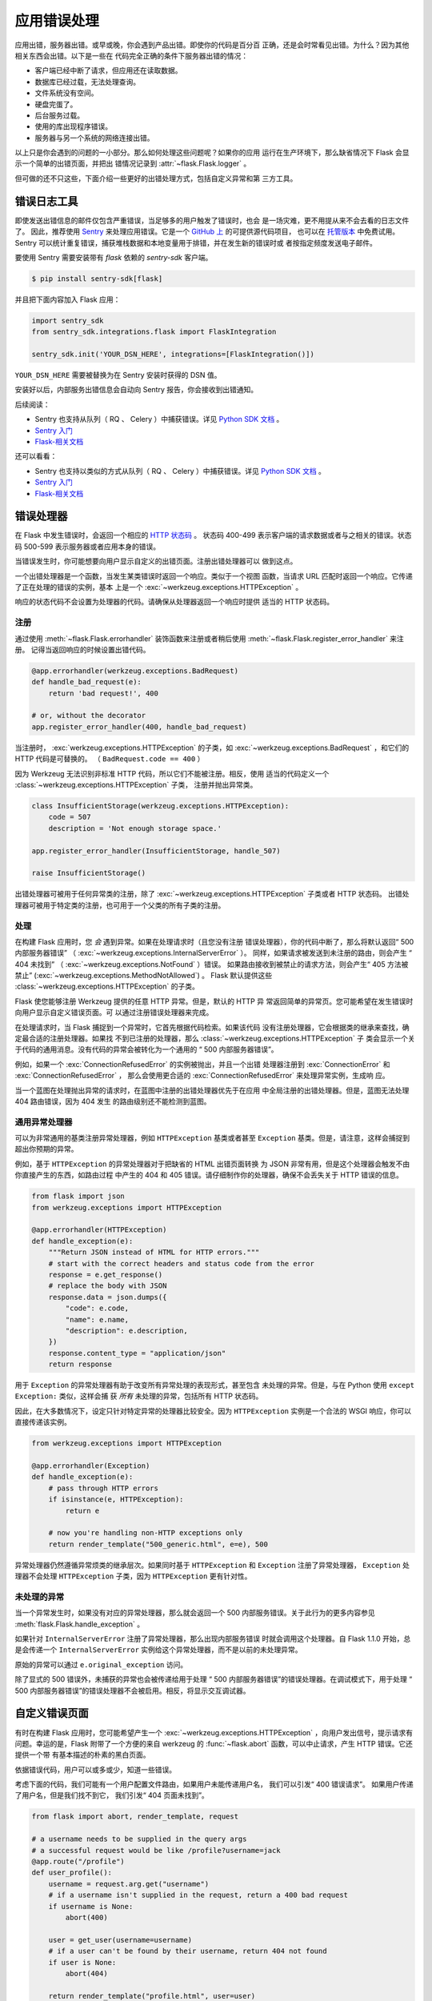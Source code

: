 应用错误处理
============

应用出错，服务器出错。或早或晚，你会遇到产品出错。即使你的代码是百分百
正确，还是会时常看见出错。为什么？因为其他相关东西会出错。以下是一些在
代码完全正确的条件下服务器出错的情况：

-   客户端已经中断了请求，但应用还在读取数据。
-   数据库已经过载，无法处理查询。
-   文件系统没有空间。
-   硬盘完蛋了。
-   后台服务过载。
-   使用的库出现程序错误。
-   服务器与另一个系统的网络连接出错。

以上只是你会遇到的问题的一小部分。那么如何处理这些问题呢？如果你的应用
运行在生产环境下，那么缺省情况下 Flask 会显示一个简单的出错页面，并把出
错情况记录到 :attr:`~flask.Flask.logger` 。

但可做的还不只这些，下面介绍一些更好的出错处理方式，包括自定义异常和第
三方工具。


.. _error-logging-tools:

错误日志工具
-------------------

即使发送出错信息的邮件仅包含严重错误，当足够多的用户触发了错误时，也会
是一场灾难，更不用提从来不会去看的日志文件了。
因此，推荐使用 `Sentry <https://sentry.io/>`_ 来处理应用错误。它是一个
`GitHub 上 <https://github.com/getsentry/sentry>`_ 的可提供源代码项目，
也可以在 `托管版本 <https://sentry.io/signup/>`_ 中免费试用。 Sentry
可以统计重复错误，捕获堆栈数据和本地变量用于排错，并在发生新的错误时或
者按指定频度发送电子邮件。

要使用 Sentry 需要安装带有 `flask` 依赖的 `sentry-sdk` 客户端。

.. code-block:: text

    $ pip install sentry-sdk[flask]

并且把下面内容加入 Flask 应用：

.. code-block:: python

    import sentry_sdk
    from sentry_sdk.integrations.flask import FlaskIntegration

    sentry_sdk.init('YOUR_DSN_HERE', integrations=[FlaskIntegration()])

``YOUR_DSN_HERE`` 需要被替换为在 Sentry 安装时获得的 DSN 值。

安装好以后，内部服务出错信息会自动向 Sentry 报告，你会接收到出错通知。

后续阅读：

* Sentry 也支持从队列（ RQ 、 Celery ）中捕获错误。详见
  `Python SDK 文档
  <https://docs.sentry.io/platforms/python/>`_ 。
* `Sentry 入门 <https://docs.sentry.io/quickstart/?platform=python>`_
* `Flask-相关文档 <https://docs.sentry.io/platforms/python/flask/>`_

.. _error-handlers:

还可以看看：

-   Sentry 也支持以类似的方式从队列（ RQ 、 Celery ）中捕获错误。详见
    `Python SDK 文档
    <https://docs.sentry.io/platforms/python/>`__ 。
-   `Sentry 入门 <https://docs.sentry.io/quickstart/?platform=python>`__
-   `Flask-相关文档 <https://docs.sentry.io/platforms/python/guides/flask/>`__


错误处理器
--------------

在 Flask 中发生错误时，会返回一个相应的 `HTTP 状态码
<https://developer.mozilla.org/en-US/docs/Web/HTTP/Status>`__ 。
状态码 400-499 表示客户端的请求数据或者与之相关的错误。状态码 500-599
表示服务器或者应用本身的错误。

当错误发生时，你可能想要向用户显示自定义的出错页面。注册出错处理器可以
做到这点。

一个出错处理器是一个函数，当发生某类错误时返回一个响应。类似于一个视图
函数，当请求 URL 匹配时返回一个响应。它传递了正在处理的错误的实例，基本
上是一个 :exc:`~werkzeug.exceptions.HTTPException` 。

响应的状态代码不会设置为处理器的代码。请确保从处理器返回一个响应时提供
适当的 HTTP 状态码。

注册
```````````

通过使用 :meth:`~flask.Flask.errorhandler` 装饰函数来注册或者稍后使用
:meth:`~flask.Flask.register_error_handler` 来注册。
记得当返回响应的时候设置出错代码。

.. code-block:: python

    @app.errorhandler(werkzeug.exceptions.BadRequest)
    def handle_bad_request(e):
        return 'bad request!', 400

    # or, without the decorator
    app.register_error_handler(400, handle_bad_request)

当注册时， :exc:`werkzeug.exceptions.HTTPException` 的子类，如
:exc:`~werkzeug.exceptions.BadRequest` ，和它们的 HTTP 代码是可替换的。
（ ``BadRequest.code == 400`` ）

因为 Werkzeug 无法识别非标准 HTTP 代码，所以它们不能被注册。相反，使用
适当的代码定义一个 :class:`~werkzeug.exceptions.HTTPException` 子类，
注册并抛出异常类。

.. code-block:: python

    class InsufficientStorage(werkzeug.exceptions.HTTPException):
        code = 507
        description = 'Not enough storage space.'

    app.register_error_handler(InsufficientStorage, handle_507)

    raise InsufficientStorage()

出错处理器可被用于任何异常类的注册，除了
:exc:`~werkzeug.exceptions.HTTPException` 子类或者 HTTP 状态码。
出错处理器可被用于特定类的注册，也可用于一个父类的所有子类的注册。


处理
````````

在构建 Flask 应用时，您 *会* 遇到异常。如果在处理请求时（且您没有注册
错误处理器），你的代码中断了，那么将默认返回“ 500 内部服务器错误”
（ :exc:`~werkzeug.exceptions.InternalServerError` ）。
同样，如果请求被发送到未注册的路由，则会产生 “ 404 未找到”
（ :exc:`~werkzeug.exceptions.NotFound` ）错误。
如果路由接收到被禁止的请求方法，则会产生“ 405 方法被禁止”
(:exc:`~werkzeug.exceptions.MethodNotAllowed`) 。
Flask 默认提供这些 :class:`~werkzeug.exceptions.HTTPException` 的子类。

Flask 使您能够注册 Werkzeug 提供的任意 HTTP 异常。但是，默认的 HTTP 异
常返回简单的异常页。您可能希望在发生错误时向用户显示自定义错误页面。可
以通过注册错误处理器来完成。

在处理请求时，当 Flask 捕捉到一个异常时，它首先根据代码检索。如果该代码
没有注册处理器，它会根据类的继承来查找，确定最合适的注册处理器。如果找
不到已注册的处理器，那么 :class:`~werkzeug.exceptions.HTTPException` 子
类会显示一个关于代码的通用消息。没有代码的异常会被转化为一个通用的
“ 500 内部服务器错误”。

例如，如果一个 :exc:`ConnectionRefusedError` 的实例被抛出，并且一个出错
处理器注册到 :exc:`ConnectionError` 和 :exc:`ConnectionRefusedError` ，
那么会使用更合适的 :exc:`ConnectionRefusedError` 来处理异常实例，生成响
应。

当一个蓝图在处理抛出异常的请求时，在蓝图中注册的出错处理器优先于在应用
中全局注册的出错处理器。但是，蓝图无法处理 404 路由错误，因为 404 发生
的路由级别还不能检测到蓝图。


通用异常处理器
``````````````````````````

可以为非常通用的基类注册异常处理器，例如 ``HTTPException`` 基类或者甚至
``Exception`` 基类。但是，请注意，这样会捕捉到超出你预期的异常。

例如，基于 ``HTTPException`` 的异常处理器对于把缺省的 HTML 出错页面转换
为 JSON 非常有用，但是这个处理器会触发不由你直接产生的东西，如路由过程
中产生的 404 和 405 错误。请仔细制作你的处理器，确保不会丢失关于 HTTP
错误的信息。

.. code-block:: python

    from flask import json
    from werkzeug.exceptions import HTTPException

    @app.errorhandler(HTTPException)
    def handle_exception(e):
        """Return JSON instead of HTML for HTTP errors."""
        # start with the correct headers and status code from the error
        response = e.get_response()
        # replace the body with JSON
        response.data = json.dumps({
            "code": e.code,
            "name": e.name,
            "description": e.description,
        })
        response.content_type = "application/json"
        return response

用于 ``Exception`` 的异常处理器有助于改变所有异常处理的表现形式，甚至包含
未处理的异常。但是，与在 Python 使用 ``except Exception:`` 类似，这样会捕
获 *所有* 未处理的异常，包括所有 HTTP 状态码。

因此，在大多数情况下，设定只针对特定异常的处理器比较安全。因为
``HTTPException`` 实例是一个合法的 WSGI 响应，你可以直接传递该实例。

.. code-block:: python

    from werkzeug.exceptions import HTTPException

    @app.errorhandler(Exception)
    def handle_exception(e):
        # pass through HTTP errors
        if isinstance(e, HTTPException):
            return e

        # now you're handling non-HTTP exceptions only
        return render_template("500_generic.html", e=e), 500

异常处理器仍然遵循异常烦类的继承层次。如果同时基于 ``HTTPException`` 和
``Exception`` 注册了异常处理器， ``Exception`` 处理器不会处理
``HTTPException`` 子类，因为 ``HTTPException`` 更有针对性。


未处理的异常
````````````````````

当一个异常发生时，如果没有对应的异常处理器，那么就会返回一个 500
内部服务错误。关于此行为的更多内容参见
:meth:`flask.Flask.handle_exception` 。

如果针对 ``InternalServerError`` 注册了异常处理器，那么出现内部服务错误
时就会调用这个处理器。自 Flask 1.1.0 开始，总是会传递一个
``InternalServerError`` 实例给这个异常处理器，而不是以前的未处理异常。

原始的异常可以通过 ``e.original_exception`` 访问。

除了显式的 500 错误外，未捕获的异常也会被传递给用于处理
“ 500 内部服务器错误”的错误处理器。在调试模式下，用于处理
“ 500 内部服务器错误”的错误处理器不会被启用。相反，将显示交互调试器。


自定义错误页面
------------------

有时在构建 Flask 应用时，您可能希望产生一个
:exc:`~werkzeug.exceptions.HTTPException` ，向用户发出信号，提示请求有
问题。幸运的是，Flask 附带了一个方便的来自 werkzeug 的
:func:`~flask.abort` 函数，可以中止请求，产生 HTTP 错误。它还提供一个带
有基本描述的朴素的黑白页面。

依据错误代码，用户可以或多或少，知道一些错误。

考虑下面的代码，我们可能有一个用户配置文件路由，如果用户未能传递用户名，
我们可以引发“ 400 错误请求”。 如果用户传递了用户名，但是我们找不到它，
我们引发“ 404 页面未找到”。 

.. code-block:: python

    from flask import abort, render_template, request

    # a username needs to be supplied in the query args
    # a successful request would be like /profile?username=jack
    @app.route("/profile")
    def user_profile():
        username = request.arg.get("username")
        # if a username isn't supplied in the request, return a 400 bad request
        if username is None:
            abort(400)

        user = get_user(username=username)
        # if a user can't be found by their username, return 404 not found
        if user is None:
            abort(404)

        return render_template("profile.html", user=user)

这是“404 页面未找到”异常的另一个示例实现：

.. code-block:: python

    from flask import render_template

    @app.errorhandler(404)
    def page_not_found(e):
        # note that we set the 404 status explicitly
        return render_template('404.html'), 404

当使用 :doc:`/patterns/appfactories` 时：

.. code-block:: python

    from flask import Flask, render_template

    def page_not_found(e):
      return render_template('404.html'), 404

    def create_app(config_filename):
        app = Flask(__name__)
        app.register_error_handler(404, page_not_found)
        return app

一个示例模板如下：

.. code-block:: html+jinja

    {% extends "layout.html" %}
    {% block title %}Page Not Found{% endblock %}
    {% block body %}
      <h1>Page Not Found</h1>
      <p>What you were looking for is just not there.
      <p><a href="{{ url_for('index') }}">go somewhere nice</a>
    {% endblock %}


进一步的例子
``````````````````

上面的例子实际上并未对默认异常页面进行改进。我们可以像这样创建一个自定
义的 500.html 模板： 

.. code-block:: html+jinja

    {% extends "layout.html" %}
    {% block title %}Internal Server Error{% endblock %}
    {% block body %}
      <h1>Internal Server Error</h1>
      <p>Oops... we seem to have made a mistake, sorry!</p>
      <p><a href="{{ url_for('index') }}">Go somewhere nice instead</a>
    {% endblock %}

发生“ 500 内部服务器错误”时，模板会用于渲染页面:

.. code-block:: python

    from flask import render_template

    @app.errorhandler(500)
    def internal_server_error(e):
        # note that we set the 500 status explicitly
        return render_template('500.html'), 500

当使用 :doc:`/patterns/appfactories` 时：

.. code-block:: python

    from flask import Flask, render_template

    def internal_server_error(e):
      return render_template('500.html'), 500

    def create_app():
        app = Flask(__name__)
        app.register_error_handler(500, internal_server_error)
        return app

当使用 :doc:`/blueprints` 时：

.. code-block:: python

    from flask import Blueprint

    blog = Blueprint('blog', __name__)

    # as a decorator
    @blog.errorhandler(500)
    def internal_server_error(e):
        return render_template('500.html'), 500

    # or with register_error_handler
    blog.register_error_handler(500, internal_server_error)


蓝印错误处理器
------------------------

在 :doc:`/blueprints` 中，大多数错误处理器会按预期工作，但是处理 404 和
405 错误的处理器比较特殊，要小心。这些错误处理器只有从适当的 ``raise``
语句调用时或者在另一个蓝印在视图函数中调用 ``abort`` 时才会调用。相反，
例如非法 URL 访问时，则不会调用。

这是因为蓝印不“拥有”一定的 URL 空间，所以应用实例无法知道非法 URL 访
问应当调用哪个蓝印的错误处理器。如果需要基于 URL 前缀配置不同的处理策略，
那么可以使用 ``rquest`` 代理对象在应用层面进行配置。

.. code-block:: python

    from flask import jsonify, render_template

    # at the application level
    # not the blueprint level
    @app.errorhandler(404)
    def page_not_found(e):
        # if a request is in our blog URL space
        if request.path.startswith('/blog/'):
            # we return a custom blog 404 page
            return render_template("blog/404.html"), 404
        else:
            # otherwise we return our generic site-wide 404 page
            return render_template("404.html"), 404

    @app.errorhandler(405)
    def method_not_allowed(e):
        # if a request has the wrong method to our API
        if request.path.startswith('/api/'):
            # we return a json saying so
            return jsonify(message="Method Not Allowed"), 405
        else:
            # otherwise we return a generic site-wide 405 page
            return render_template("405.html"), 405


将 API 错误作为 JSON 返回
----------------------------

在 Flask 中构建 API 时，一些开发人员意识到内置的异常对于 API 来说表达能
力不够，而且发出的 :mimetype:`text/html` 内容类型对 API 使用者来说不是
很有用。

使用与上述相同的技术和 :func:`~flask.json.jsonify` 我们可以对 API 错误
返回 JSON 格式的响应。
调用 :func:`~flask.abort` 时，使用 ``description`` 参数，错误处理器会把
这个参数的内容作为 JSON 错误信息，并设置状态码为 404 。

.. code-block:: python

    from flask import abort, jsonify

    @app.errorhandler(404)
    def resource_not_found(e):
        return jsonify(error=str(e)), 404

    @app.route("/cheese")
    def get_one_cheese():
        resource = get_resource()

        if resource is None:
            abort(404, description="Resource not found")

        return jsonify(resource)

我们还可以创建自定义异常类。 例如，我们可以为 API 引入一个新的自定义异常，
该异常可以包含可读性良好的错误消息、状态码以及与错误相关的可选内容。

举个简单的例子：

.. code-block:: python

    from flask import jsonify, request

    class InvalidAPIUsage(Exception):
        status_code = 400

        def __init__(self, message, status_code=None, payload=None):
            super().__init__()
            self.message = message
            if status_code is not None:
                self.status_code = status_code
            self.payload = payload

        def to_dict(self):
            rv = dict(self.payload or ())
            rv['message'] = self.message
            return rv

    @app.errorhandler(InvalidAPIUsage)
    def invalid_api_usage(e):
        return jsonify(e.to_dict()), e.status_code

    # an API app route for getting user information
    # a correct request might be /api/user?user_id=420
    @app.route("/api/user")
    def user_api(user_id):
        user_id = request.arg.get("user_id")
        if not user_id:
            raise InvalidAPIUsage("No user id provided!")

        user = get_user(user_id=user_id)
        if not user:
            raise InvalidAPIUsage("No such user!", status_code=404)

        return jsonify(user.to_dict())

一个视图现在可以引发带有错误信息的异常。此外，一些额外的内容可以通过
`payload` 参数，以字典的方式提供。


日志
-------

关于如何记录异常，比如以向管理员发邮件的方式记录，请参阅
:doc:`/logging` 。


调试
---------

关于如何在开发模式和生产模式下调试的内容请参阅 :doc:`/debugging` 。
